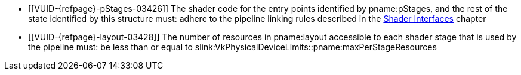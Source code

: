 // Copyright 2019-2023 The Khronos Group Inc.
//
// SPDX-License-Identifier: CC-BY-4.0

// Common Valid Usage
// common to VkRayTracingPipelineCreateInfo* structures
  * [[VUID-{refpage}-pStages-03426]]
    The shader code for the entry points identified by pname:pStages, and
    the rest of the state identified by this structure must: adhere to the
    pipeline linking rules described in the <<interfaces,Shader Interfaces>>
    chapter
  * [[VUID-{refpage}-layout-03428]]
    The number of resources in pname:layout accessible to each shader stage
    that is used by the pipeline must: be less than or equal to
    slink:VkPhysicalDeviceLimits::pname:maxPerStageResources
ifdef::VK_NV_device_generated_commands[]
  * [[VUID-{refpage}-flags-02904]]
    pname:flags must: not include
    ename:VK_PIPELINE_CREATE_INDIRECT_BINDABLE_BIT_NV
endif::VK_NV_device_generated_commands[]
ifdef::VK_VERSION_1_3,VK_EXT_pipeline_creation_cache_control[]
  * [[VUID-{refpage}-pipelineCreationCacheControl-02905]]
    If the <<features-pipelineCreationCacheControl,
    pname:pipelineCreationCacheControl>> feature is not enabled, pname:flags
    must: not include
    ename:VK_PIPELINE_CREATE_FAIL_ON_PIPELINE_COMPILE_REQUIRED_BIT or
    ename:VK_PIPELINE_CREATE_EARLY_RETURN_ON_FAILURE_BIT
endif::VK_VERSION_1_3,VK_EXT_pipeline_creation_cache_control[]
// Common Valid Usage
